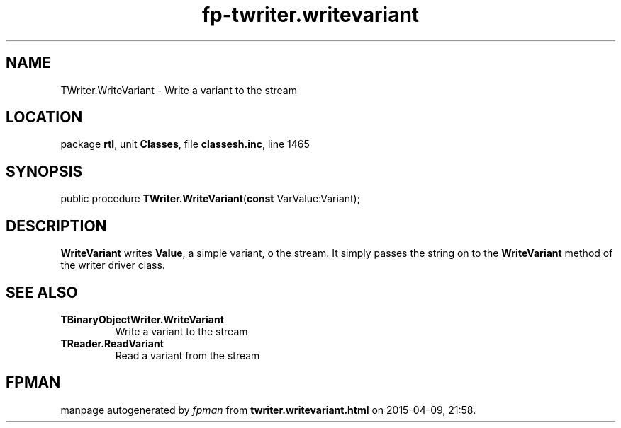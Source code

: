 .\" file autogenerated by fpman
.TH "fp-twriter.writevariant" 3 "2014-03-14" "fpman" "Free Pascal Programmer's Manual"
.SH NAME
TWriter.WriteVariant - Write a variant to the stream
.SH LOCATION
package \fBrtl\fR, unit \fBClasses\fR, file \fBclassesh.inc\fR, line 1465
.SH SYNOPSIS
public procedure \fBTWriter.WriteVariant\fR(\fBconst\fR VarValue:Variant);
.SH DESCRIPTION
\fBWriteVariant\fR writes \fBValue\fR, a simple variant, o the stream. It simply passes the string on to the \fBWriteVariant\fR method of the writer driver class.


.SH SEE ALSO
.TP
.B TBinaryObjectWriter.WriteVariant
Write a variant to the stream
.TP
.B TReader.ReadVariant
Read a variant from the stream

.SH FPMAN
manpage autogenerated by \fIfpman\fR from \fBtwriter.writevariant.html\fR on 2015-04-09, 21:58.

